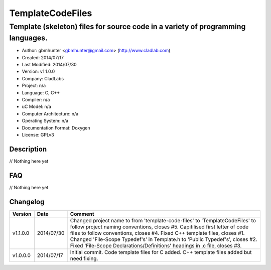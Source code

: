 ==============================================================
TemplateCodeFiles
==============================================================

--------------------------------------------------------------------------------
Template (skeleton) files for source code in a variety of programming languages.
--------------------------------------------------------------------------------

- Author: gbmhunter <gbmhunter@gmail.com> (http://www.cladlab.com)
- Created: 2014/07/17
- Last Modified: 2014/07/30
- Version: v1.1.0.0
- Company: CladLabs
- Project: n/a
- Language: C, C++
- Compiler: n/a
- uC Model: n/a
- Computer Architecture: n/a
- Operating System: n/a
- Documentation Format: Doxygen
- License: GPLv3

.. role:: bash(code)
	:language: bash

Description
===========

// Nothing here yet
	
FAQ
===

// Nothing here yet


Changelog
=========

========= ========== ===================================================================================================
Version   Date       Comment
========= ========== ===================================================================================================
v1.1.0.0  2014/07/30 Changed project name to from 'template-code-files' to 'TemplateCodeFiles' to follow project naming conventions, closes #5. Capitilised first letter of code files to follow conventions, closes #4. Fixed C++ template files, closes #1. Changed 'File-Scope Typedef's' in Template.h to 'Public Typedef's', closes #2. Fixed 'File-Scope Declarations/Definitions' headings in .c file, closes #3.
v1.0.0.0  2014/07/17 Initial commit. Code template files for C added. C++ template files added but need fixing.
========= ========== ===================================================================================================